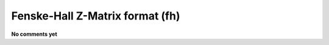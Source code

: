 .. _Fenske-Hall_Z-Matrix_format:

Fenske-Hall Z-Matrix format (fh)
================================

**No comments yet**

